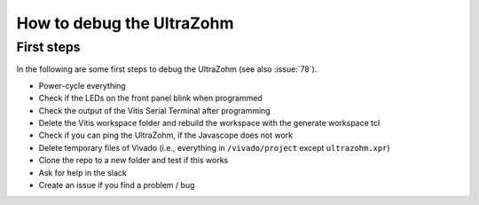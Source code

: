 .. _how_to_debug_ultrazohm:

==========================
How to debug the UltraZohm
==========================

First steps
**************

In the following are some first steps to debug the UltraZohm (see also :issue:`78`).

- Power-cycle everything
- Check if the LEDs on the front panel blink when programmed 
- Check the output of the Vitis Serial Terminal after programming
- Delete the Vitis workspace folder and rebuild the workspace with the generate workspace tcl 
- Check if you can ping the UltraZohm, if the Javascope does not work
- Delete temporary files of Vivado (i.e., everything in ``/vivado/project`` except ``ultrazohm.xpr``)
- Clone the repo to a new folder and test if this works
- Ask for help in the slack
- Create an issue if you find a problem / bug


	
	
	
